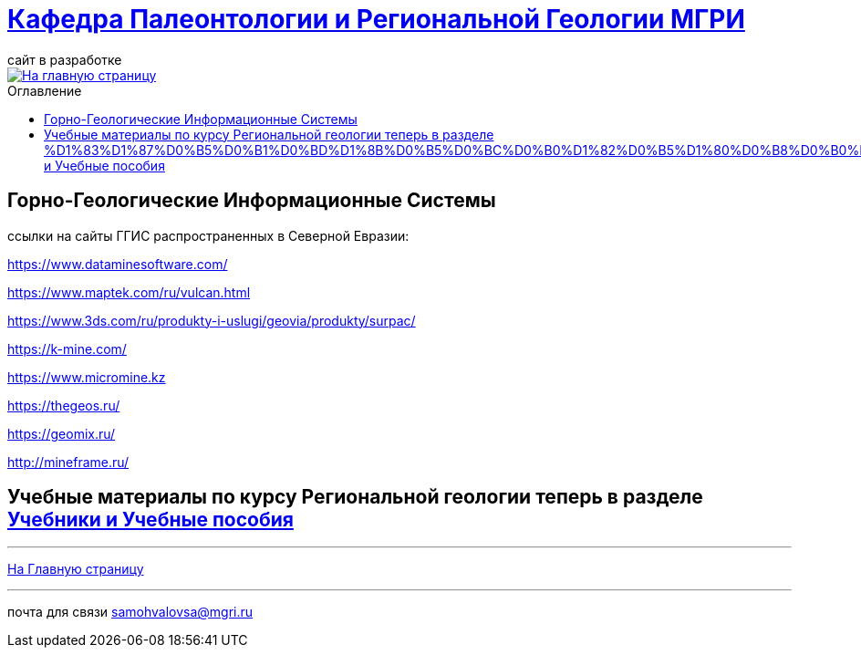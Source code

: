 = https://mgri-university.github.io/reggeo/index.html[Кафедра Палеонтологии и Региональной Геологии МГРИ]
сайт в разработке 
:imagesdir: images
:toc: preamble
:toc-title: Оглавление
:toclevels: 2 

[link=https://mgri-university.github.io/reggeo/index.html]
image::emb2010.jpg[На главную страницу] 

== Горно-Геологические Информационные Системы

ссылки на сайты ГГИС распространенных в Северной Евразии:

https://www.dataminesoftware.com/

https://www.maptek.com/ru/vulcan.html

https://www.3ds.com/ru/produkty-i-uslugi/geovia/produkty/surpac/

https://k-mine.com/

https://www.micromine.kz

https://thegeos.ru/

https://geomix.ru/

http://mineframe.ru/

== Учебные материалы по курсу Региональной геологии теперь в разделе https://mgri-university.github.io/reggeo/posobia.html#_%D1%83%D1%87%D0%B5%D0%B1%D0%BD%D1%8B%D0%B5_%D0%BC%D0%B0%D1%82%D0%B5%D1%80%D0%B8%D0%B0%D0%BB%D1%8B_%D0%BF%D0%BE_%D0%BA%D1%83%D1%80%D1%81%D1%83_%D0%B3%D0%BE%D1%80%D0%BD%D0%BE_%D0%B3%D0%B5%D0%BE%D0%BB%D0%BE%D0%B3%D0%B8%D1%87%D0%B5%D1%81%D0%BA%D0%B8%D0%B5_%D0%B3%D0%B5%D0%BE%D0%B8%D0%BD%D1%84%D0%BE%D1%80%D0%BC%D0%B0%D1%86%D0%B8%D0%BE%D0%BD%D0%BD%D1%8B%D0%B5_%D1%81%D0%B8%D1%81%D1%82%D0%B5%D0%BC%D1%8B_%D0%B3%D0%B3%D0%B8%D1%81[Учебники и Учебные пособия]



''''
https://mgri-university.github.io/reggeo/index.html[На Главную страницу]

''''

почта для связи samohvalovsa@mgri.ru